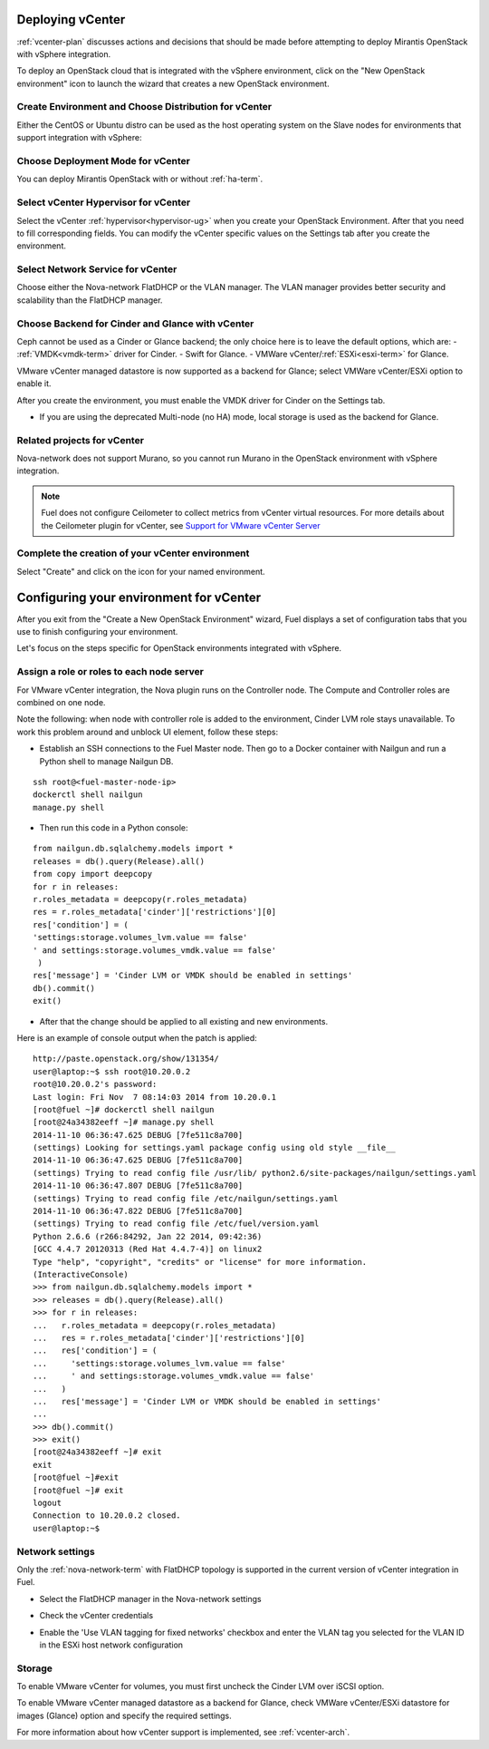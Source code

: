 .. raw:: pdf

   PageBreak

.. _vcenter-deploy:

Deploying vCenter
-------------------

.. contents :local:

:ref:`vcenter-plan` discusses actions and decisions
that should be made before attempting to deploy
Mirantis OpenStack with vSphere integration.

To deploy an OpenStack cloud that is integrated
with the vSphere environment,
click on the "New OpenStack environment" icon
to launch the wizard that creates a new OpenStack environment.

.. _vcenter-start-create-env-ug:

Create Environment and Choose Distribution for vCenter
++++++++++++++++++++++++++++++++++++++++++++++++++++++

Either the CentOS or Ubuntu distro
can be used as the host operating system on the Slave nodes
for environments that support integration with vSphere:

.. image:: /_images/user_screen_shots/vcenter-create-env.png
   :width: 50%

Choose Deployment Mode for vCenter
++++++++++++++++++++++++++++++++++

You can deploy Mirantis OpenStack with or without :ref:`ha-term`.

.. image:: /_images/user_screen_shots/vcenter-deployment-mode.png
   :width: 50%

.. raw: pdf

   PageBreak

Select vCenter Hypervisor for vCenter
+++++++++++++++++++++++++++++++++++++

Select the vCenter :ref:`hypervisor<hypervisor-ug>`
when you create your OpenStack Environment.
After that you need to fill corresponding fields.
You can modify the vCenter specific values on the Settings tab after you
create the environment.

.. image:: /_images/user_screen_shots/vcenter-hv.png
   :width: 50%

Select Network Service for vCenter
++++++++++++++++++++++++++++++++++

Choose either the Nova-network FlatDHCP or the VLAN manager.
The VLAN manager provides better security and scalability than the
FlatDHCP manager.

.. image:: /_images/user_screen_shots/vcenter-networking.png
   :width: 50%

.. raw: pdf

   PageBreak

Choose Backend for Cinder and Glance with vCenter
+++++++++++++++++++++++++++++++++++++++++++++++++

Ceph cannot be used as a Cinder or Glance backend;
the only choice here is to leave the default options,
which are:
- :ref:`VMDK<vmdk-term>` driver for Cinder.
- Swift for Glance.
- VMWare vCenter/:ref:`ESXi<esxi-term>` for Glance.

.. image:: /_images/user_screen_shots/vcenter-cinder.png
   :width: 50%

VMware vCenter managed datastore is now supported as a backend for Glance;
select VMWare vCenter/ESXi option to enable it.

.. image:: /_images/user_screen_shots/vcenter-glance-backend.png
   :width: 50%

After you create the environment, you must enable the VMDK
driver for Cinder on the Settings tab.


- If you are using the deprecated Multi-node (no HA) mode,
  local storage is used as the backend for Glance.

Related projects for vCenter
++++++++++++++++++++++++++++

Nova-network does not support Murano,
so you cannot run Murano in the OpenStack environment
with vSphere integration.

.. image:: /_images/user_screen_shots/vcenter-additional.png
   :width: 50%

.. note:: Fuel does not configure Ceilometer
   to collect metrics from vCenter virtual resources.
   For more details about the Ceilometer plugin for vCenter,
   see `Support for VMware vCenter Server
   <https://wiki.openstack.org/wiki/Ceilometer/blueprints/vmware-vcenter-server#Support_for_VMware_vCenter_Server>`_


.. raw: pdf

   PageBreak

Complete the creation of your vCenter environment
+++++++++++++++++++++++++++++++++++++++++++++++++


.. image:: /_images/user_screen_shots/deploy_env.png
   :width: 50%


Select "Create" and click on the icon for your named environment.

Configuring your environment for vCenter
----------------------------------------

After you exit from the "Create a New OpenStack Environment" wizard,
Fuel displays a set of configuration tabs
that you use to finish configuring your environment.

Let's focus on the steps specific for OpenStack environments
integrated with vSphere.

.. _assign-roles-vcenter-ug:

Assign a role or roles to each node server
++++++++++++++++++++++++++++++++++++++++++

For VMware vCenter integration,
the Nova plugin runs on the Controller node.
The Compute and Controller roles are combined on one node.

.. image:: /_images/user_screen_shots/vcenter-add-nodes.png
   :width: 80%

Note the following:
when node with controller role is added to the environment,
Cinder LVM role stays unavailable. To work this problem around
and unblock UI element, follow these steps:

* Establish an SSH connections to the Fuel Master node. Then go to a Docker
  container with Nailgun and run a Python shell to manage Nailgun DB.

::


    ssh root@<fuel-master-node-ip>
    dockerctl shell nailgun
    manage.py shell

* Then run this code in a Python console:

::


   from nailgun.db.sqlalchemy.models import *
   releases = db().query(Release).all()
   from copy import deepcopy
   for r in releases:
   r.roles_metadata = deepcopy(r.roles_metadata)
   res = r.roles_metadata['cinder']['restrictions'][0]
   res['condition'] = (
   'settings:storage.volumes_lvm.value == false'
   ' and settings:storage.volumes_vmdk.value == false'
    )
   res['message'] = 'Cinder LVM or VMDK should be enabled in settings'
   db().commit()
   exit()

* After that the change should be applied to all existing and new environments.

Here is an example of console output when the patch is applied:

::


   http://paste.openstack.org/show/131354/
   user@laptop:~$ ssh root@10.20.0.2
   root@10.20.0.2's password:
   Last login: Fri Nov  7 08:14:03 2014 from 10.20.0.1
   [root@fuel ~]# dockerctl shell nailgun
   [root@24a34382eeff ~]# manage.py shell
   2014-11-10 06:36:47.625 DEBUG [7fe511c8a700]
   (settings) Looking for settings.yaml package config using old style __file__
   2014-11-10 06:36:47.625 DEBUG [7fe511c8a700]
   (settings) Trying to read config file /usr/lib/ python2.6/site-packages/nailgun/settings.yaml
   2014-11-10 06:36:47.807 DEBUG [7fe511c8a700]
   (settings) Trying to read config file /etc/nailgun/settings.yaml
   2014-11-10 06:36:47.822 DEBUG [7fe511c8a700]
   (settings) Trying to read config file /etc/fuel/version.yaml
   Python 2.6.6 (r266:84292, Jan 22 2014, 09:42:36)
   [GCC 4.4.7 20120313 (Red Hat 4.4.7-4)] on linux2
   Type "help", "copyright", "credits" or "license" for more information.
   (InteractiveConsole)
   >>> from nailgun.db.sqlalchemy.models import *
   >>> releases = db().query(Release).all()
   >>> for r in releases:
   ...   r.roles_metadata = deepcopy(r.roles_metadata)
   ...   res = r.roles_metadata['cinder']['restrictions'][0]
   ...   res['condition'] = (
   ...     'settings:storage.volumes_lvm.value == false'
   ...     ' and settings:storage.volumes_vmdk.value == false'
   ...   )
   ...   res['message'] = 'Cinder LVM or VMDK should be enabled in settings'
   ...
   >>> db().commit()
   >>> exit()
   [root@24a34382eeff ~]# exit
   exit
   [root@fuel ~]#exit
   [root@fuel ~]# exit
   logout
   Connection to 10.20.0.2 closed.
   user@laptop:~$


.. _network-settings-vcenter-ug:

Network settings
++++++++++++++++

Only the :ref:`nova-network-term` with FlatDHCP topology
is supported in the current version of vCenter integration in Fuel.

- Select the FlatDHCP manager in the Nova-network settings

.. image:: /_images/user_screen_shots/vcenter-network-manager.png
   :width: 80%

- Check the vCenter credentials

.. image:: /_images/user_screen_shots/settings-vcenter.png
   :width: 80%

- Enable the 'Use VLAN tagging for fixed networks' checkbox
  and enter the VLAN tag you selected
  for the VLAN ID in the ESXi host network configuration

.. image:: /_images/user_screen_shots/vcenter-nova-network.png
   :width: 80%

Storage
+++++++

To enable VMware vCenter for volumes,
you must first uncheck the Cinder LVM over iSCSI option.

.. image:: /_images/user_screen_shots/vcenter-cinder-uncheck.png
   :width: 80%

To enable VMware vCenter managed datastore as a backend for Glance,
check VMWare vCenter/ESXi datastore for images (Glance) option
and specify the required settings.

.. image:: /_images/user_screen_shots/vcenter_glance_settings.png
   :width: 80%

For more information about how vCenter support is implemented,
see :ref:`vcenter-arch`.
